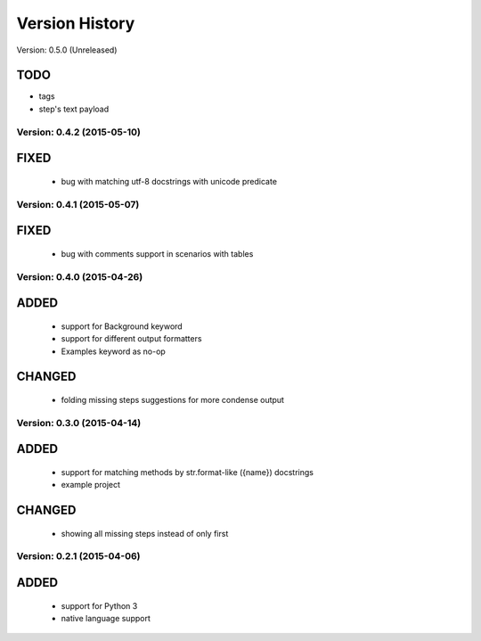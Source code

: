 Version History
===============================================================================

Version: 0.5.0 (Unreleased)

TODO
^^^^

* tags
* step's text payload

Version: 0.4.2 (2015-05-10)
-------------------------------------------------------------------------------

FIXED
^^^^^

  * bug with matching utf-8 docstrings with unicode predicate


Version: 0.4.1 (2015-05-07)
-------------------------------------------------------------------------------

FIXED
^^^^^

  * bug with comments support in scenarios with tables


Version: 0.4.0 (2015-04-26)
-------------------------------------------------------------------------------

ADDED
^^^^^

  * support for Background keyword
  * support for different output formatters
  * Examples keyword as no-op

CHANGED
^^^^^^^

  * folding missing steps suggestions for more condense output

Version: 0.3.0 (2015-04-14)
-------------------------------------------------------------------------------

ADDED
^^^^^

  * support for matching methods by str.format-like ({name}) docstrings
  * example project

CHANGED
^^^^^^^

  * showing all missing steps instead of only first

Version: 0.2.1 (2015-04-06)
-------------------------------------------------------------------------------

ADDED
^^^^^

  * support for Python 3
  * native language support
